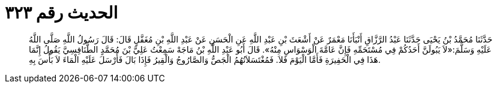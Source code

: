 
= الحديث رقم ٣٢٣

[quote.hadith]
حَدَّثَنَا مُحَمَّدُ بْنُ يَحْيَى حَدَّثَنَا عَبْدُ الرَّزَّاقِ أَنْبَأَنَا مَعْمَرٌ عَنْ أَشْعَثَ بْنِ عَبْدِ اللَّهِ عَنِ الْحَسَنِ عَنْ عَبْدِ اللَّهِ بْنِ مُغَفَّلٍ قَالَ: قَالَ رَسُولُ اللَّهِ صَلَّى اللَّهُ عَلَيْهِ وَسَلَّمَ:«لاَ يَبُولَنَّ أَحَدُكُمْ فِي مُسْتَحَمِّهِ فَإِنَّ عَامَّةَ الْوَسْوَاسِ مِنْهُ». قَالَ أَبُو عَبْدِ اللَّهِ بْنُ مَاجَهْ سَمِعْتُ عَلِيَّ بْنَ مُحَمَّدٍ الطَّنَافِسِيَّ يَقُولُ إِنَّمَا هَذَا فِي الْحَفِيرَةِ فَأَمَّا الْيَوْمَ فَلاَ. فَمُغْتَسَلاَتُهُمُ الْجَصُّ وَالصَّارُوجُ وَالْقِيرُ فَإِذَا بَالَ فَأَرْسَلَ عَلَيْهِ الْمَاءَ لاَ بَأْسَ بِهِ.